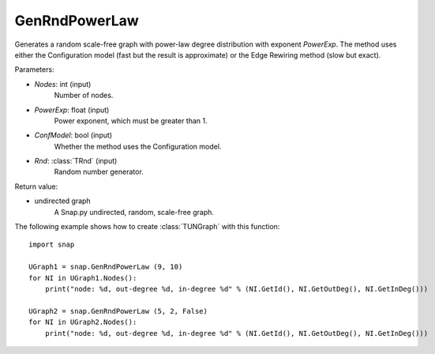 GenRndPowerLaw
''''''''''''''

.. function:: GenRndPowerLaw (Nodes, PowerExp, ConfModel=True, Rnd=TRnd)

Generates a random scale-free graph with power-law degree distribution with exponent *PowerExp*. The method uses either the Configuration model (fast but the result is approximate) or the Edge Rewiring method (slow but exact).

Parameters:

- *Nodes*: int (input)
    Number of nodes.

- *PowerExp*: float (input)
    Power exponent, which must be greater than 1.

- *ConfModel*: bool (input)
    Whether the method uses the Configuration model.

- *Rnd*: :class:`TRnd` (input)
    Random number generator.

Return value:

- undirected graph
    A Snap.py undirected, random, scale-free graph.


The following example shows how to create :class:`TUNGraph` with this function::

    import snap

    UGraph1 = snap.GenRndPowerLaw (9, 10)
    for NI in UGraph1.Nodes():
        print("node: %d, out-degree %d, in-degree %d" % (NI.GetId(), NI.GetOutDeg(), NI.GetInDeg()))

    UGraph2 = snap.GenRndPowerLaw (5, 2, False)
    for NI in UGraph2.Nodes():
        print("node: %d, out-degree %d, in-degree %d" % (NI.GetId(), NI.GetOutDeg(), NI.GetInDeg()))

